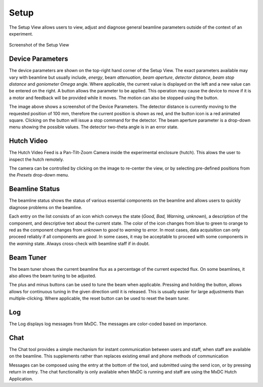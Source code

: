 Setup
=====

The Setup View allows users to view, adjust and diagnose general beamline parameters outside of the context of an experiment.

.. figure:: images/setup.svg
    :align: center
    :width: 100%
    :alt: MxDC Setup View

    Screenshot of the Setup View

Device Parameters
-----------------
The device parameters are shown on the top-right hand corner of the Setup View. The exact parameters available may
vary with beamline but usually include, *energy*, beam *attenuation*, *beam aperture*, *detector distance*, *beam stop
distance* and *goniometer Omega* angle.  Where applicable, the current value is displayed on the left and a new value
can be entered on the right.  A button allows the parameter to be applied. This operation may cause the device to move
if it is a motor and feedback will be provided while it moves. The motion can also be stopped using the button.


.. image:: images/parameters.png
    :align: center
    :alt: MxDC Setup View


The image above shows a screenshot of the Device Parameters. The detector distance is currently moving to the requested
position of 100 mm, therefore the current position is shown as red, and the button icon is a red animated square.
Clicking on the button will issue a stop command for the detector.  The beam aperture parameter is
a drop-down menu showing the possible values. The detector two-theta angle is in an error state.


Hutch Video
-----------
The Hutch Video Feed is a Pan-Tilt-Zoom Camera inside the experimental enclosure (hutch). This alows the user
to inspect the hutch remotely.

.. image:: images/hutch-video.png
    :align: center
    :alt: Hutch Video

The camera can be controlled by clicking on the image to re-center the view, or by selecting pre-defined positions
from the *Presets* drop-down menu.

Beamline Status
---------------
The beamline status shows the status of various essential components on the beamline and allows users to quickly
diagnose problems on the beamline.

.. image:: images/diagnostics.png
    :align: center
    :alt: Beamline Status

Each entry on the list consists of an icon which conveys the state
(*Good, Bad, Warning, unknown*), a description of the component, and descriptive text about the current state.  The color
of the icon changes from blue to green to orange to red as the component changes from *unknown* to *good* to
*warning* to *error*.  In most cases, data acquisition can only proceed reliably if all components are *good*. In
some cases, it may be acceptable to proceed with some components in the *warning* state. Always cross-check with
beamline staff if in doubt.

Beam Tuner
----------
The beam tuner shows the current beamline flux as a percentage of the current expected flux. On some beamlines, it
also allows the beam tuning to be adjusted.

.. image:: images/beam-tuner.png
    :align: center
    :alt: Beam Tuner

The plus and minus buttons can be used to tune the beam when applicable. Pressing and holding the button, allows
allows for continuous tuning in the given direction until it is released. This is usually easier for large adjustments
than multiple-clicking. Where applicable, the reset button can be used to reset the beam tuner.


Log
---
The Log displays log messages from MxDC. The messages are color-coded based on importance.

.. image:: images/log-viewer.png
    :align: center
    :alt: Log Viewer



Chat
----
The Chat tool provides a simple mechanism for instant communication between users and staff, when staff are
available on the beamline. This supplements rather than replaces existing email and phone methods of communication

.. image:: images/chat.png
    :align: center
    :alt: Chat tool.

Messages can be composed using the entry at the bottom of the tool, and submitted using the send icon, or by pressing
return in entry. The chat functionality is only available when MxDC is running and staff are using
the MxDC Hutch Application.

